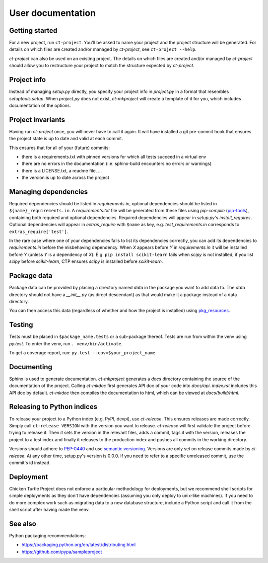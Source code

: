 User documentation
==================

Getting started
---------------

For a new project, run ``ct-project``. You'll be asked to name your project and the
project structure will be generated. For details on which files are created and/or
managed by `ct-project`, see ``ct-project --help``.

`ct-project` can also be used on an existing project. The details on which
files are created and/or managed by `ct-project` should allow you to
restructure your project to match the structure expected by `ct-project`. 


Project info
------------

Instead of managing `setup.py` directly, you specify your project info in
`project.py` in a format that resembles `setuptools.setup`. When `project.py`
does not exist, `ct-mkproject` will create a template of it for you, which
includes documentation of the options.


Project invariants
------------------

Having run `ct-project` once, you will never have to call it again. It will
have installed a git pre-commit hook that ensures the project state is up to
date and valid at each commit.

This ensures that for all of your (future) commits:

- there is a requirements.txt with pinned versions for which all tests succeed in a virtual env
- there are no errors in the documentation (i.e. sphinx-build encounters no errors or warnings)
- there is a LICENSE.txt, a readme file, ...
- the version is up to date across the project


Managing dependencies
---------------------

Required dependencies should be listed in `requirements.in`, optional
dependencies should be listed in ``${name}_requirements.in``. A `requirements.txt` file
will be generated from these files using `pip-compile`
(`pip-tools <https://github.com/nvie/pip-tools>`_), containing both required and
optional dependencies. Required dependencies will appear in `setup.py`\ 's
`install_requires`. Optional dependencies will appear in `extras_require` with
``$name`` as key, e.g. `test_requirements.in` corresponds to
``extras_require['test']``.

In the rare case where one of your dependencies fails to list its dependencies
correctly, you can add its dependencies to `requirements.in` before the 
misbehaving dependency. When `X` appears before `Y` in `requirements.in` it will
be installed before `Y` (unless `Y` is a dependency of `X`). E.g. ``pip
install scikit-learn`` fails when `scipy` is not installed, if you list `scipy`
before `scikit-learn`, CTP ensures `scipy` is installed before `scikit-learn`.


Package data
------------

Package data can be provided by placing a directory named `data` in the package
you want to add data to. The `data` directory should not have a `__init__.py`
(as direct descendant) as that would make it a package instead of a data
directory.

You can then access this data (regardless of whether and how the project is
installed) using `pkg_resources <https://pythonhosted.org/setuptools/pkg_resources.html#basic-resource-access>`_.


Testing
-------

Tests must be placed in ``$package_name.tests`` or a sub-package thereof. Tests are
run from within the venv using `py.test`. To enter the venv, run ``. venv/bin/activate``.

To get a coverage report, run: ``py.test --cov=$your_project_name``.


Documenting
-----------

Sphinx is used to generate documentation. `ct-mkproject` generates a `docs`
directory containing the source of the documentation of the project. Calling
`ct-mkdoc` first generates API doc of your code into `docs/api`. `index.rst`
includes this API doc by default. `ct-mkdoc` then compiles the documentation
to html, which can be viewed at `docs/build/html`.


Releasing to Python indices
---------------------------

To release your project to a Python index (e.g. PyPI, devpi), use `ct-release`.
This ensures releases are made correctly. Simply call ``ct-release
VERSION`` with the version you want to release.
`ct-release` will first validate the project before trying to release it.
Then it sets the version in the relevant files, adds a commit, tags it with the
version, releases the project to a test index and finally it releases to the
production index and pushes all commits in the working directory.

Versions should adhere to `PEP-0440 <https://www.python.org/dev/peps/pep-0440/>`_
and use `semantic versioning <https://python-packaging-user-guide.readthedocs.org/en/latest/distributing/#semantic-versioning-preferred>`_.
Versions are only set on release commits made by `ct-release`. At any other
time, setup.py's version is 0.0.0. If you need to refer to a specific
unreleased commit, use the commit's id instead.


Deployment
----------

Chicken Turtle Project does not enforce a particular methodology for deployments, but
we recommend shell scripts for simple deployments as they don't have dependencies
(assuming you only deploy to unix-like machines). If you need to do more
complex work such as migrating data to a new database structure, include a
Python script and call it from the shell script after having made the venv.


See also
--------

Python packaging recommendations:

- https://packaging.python.org/en/latest/distributing.html
- https://github.com/pypa/sampleproject

